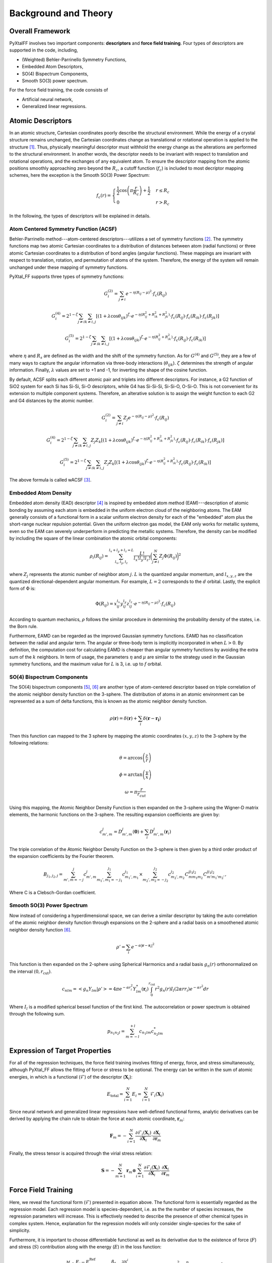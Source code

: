 Background and Theory
=========================

Overall Framework
------------------

PyXtalFF involves two important components: **descriptors** and **force field training**. Four types of descriptors are supported in the code, including, 

- (Weighted) Behler-Parrinello Symmetry Functions,
- Embedded Atom Descriptors, 
- SO(4) Bispectrum Components,
- Smooth SO(3) power spectrum. 
  
For the force field training, the code consists of 

- Artificial neural network,
- Generalized linear regressions.


Atomic Descriptors
------------------
In an atomic structure, Cartesian coordinates poorly describe the structural environment. While the energy of a crystal structure remains unchanged, the Cartesian coordinates change as translational or rotational operation is applied to the structure [1]_. Thus, physically meaningful descriptor must withhold the energy change as the alterations are performed to the structural environment. In another words, the descriptor needs to be invariant with respect to translation and rotational operations, and the exchanges of any equivalent atom. To ensure the descriptor mapping from the atomic positions smoothly approaching zero beyond the :math:`R_c`, a cutoff function (:math:`f_c`) is included to most decriptor mapping schemes, here the exception is the Smooth SO(3) Power Spectrum:

.. math::
    f_c(r) = \begin{cases}
        \frac{1}{2}\cos\left(\pi \frac{r}{R_c}\right) + \frac{1}{2} & r \leq R_c\\
        0              & r > R_c
    \end{cases}

In the following, the types of descriptors will be explained in details.

Atom Centered Symmetry Function (ACSF)
^^^^^^^^^^^^^^^^^^^^^^^^^^^^^^^^^^^^^^
Behler-Parrinello method---atom-centered descriptors---utilizes a set of symmetry functions [2]_. The symmetry functions map two atomic Cartesian coordinates to a distribution of distances between atom (radial functions) or three atomic Cartesian coordinates to a distribution of bond angles (angular functions). These mappings are invariant with respect to translation, rotation, and permutation of atoms of the system. Therefore, the energy of the system will remain unchanged under these mapping of symmetry functions.
 
PyXtal_FF supports three types of symmetry functions:

.. math::
    G^{(2)}_i = \sum_{j\neq i} e^{-\eta (R_{ij}-\mu)^2} \cdot f_c(R_{ij})

.. math::
    G^{(4)}_i = 2^{1-\zeta}\sum_{j\neq i} \sum_{k \neq i, j} [(1+\lambda \cos \theta_{ijk})^{\zeta} \cdot e^{-\eta (R_{ij}^2 + R_{ik}^2 + R_{jk}^2)} \cdot f_c(R_{ij}) \cdot f_c(R_{ik}) \cdot f_c(R_{jk})]

.. math::
    G^{(5)}_i = 2^{1-\zeta}\sum_{j\neq i} \sum_{k \neq i, j} [(1+\lambda \cos \theta_{ijk})^{\zeta} \cdot e^{-\eta (R_{ij}^2 + R_{ik}^2)} \cdot f_c(R_{ij}) \cdot f_c(R_{ik})]

where :math:`\eta` and :math:`R_s` are defined as the width and the shift of the symmetry function. As for :math:`G^{(4)}` and :math:`G^{(5)}`, they are a few of many ways to capture the angular information via three-body interactions (:math:`\theta_{ijk}`). :math:`\zeta` determines the strength of angular information. Finally, :math:`\lambda` values are set to +1 and -1, for inverting the shape of the cosine function.


By default, ACSF splits each different atomic pair and triplets into different descriptors. For instance, a G2 function of SiO2 system for each Si has Si-Si, Si-O descriptors, while G4 has Si-Si-Si, Si-Si-O, O-Si-O. This is not convenient for its extension to multiple component systems. Therefore, an alterative solution is to assign the weight function to each G2 and G4 distances by the atomic number.

.. math::
    G^{(2)}_i = \sum_{j\neq i} Z_j e^{-\eta (R_{ij}-\mu)^2} \cdot f_c(R_{ij})

.. math::
    G^{(4)}_i = 2^{1-\zeta}\sum_{j\neq i} \sum_{k \neq i, j} Z_j Z_k [(1+\lambda \cos \theta_{ijk})^{\zeta} \cdot e^{-\eta (R_{ij}^2 + R_{ik}^2 + R_{jk}^2)} \cdot f_c(R_{ij}) \cdot f_c(R_{ik}) \cdot f_c(R_{jk})]

.. math::
    G^{(5)}_i = 2^{1-\zeta}\sum_{j\neq i} \sum_{k \neq i, j} Z_j Z_k [(1+\lambda \cos \theta_{ijk})^{\zeta} \cdot e^{-\eta (R_{ij}^2 + R_{ik}^2)} \cdot f_c(R_{ij}) \cdot f_c(R_{ik})]

The above formula is called wACSF [3]_.

Embedded Atom Density
^^^^^^^^^^^^^^^^^^^^^

Embedded atom density (EAD) descriptor [4]_ is inspired by embedded atom method (EAM)---description of atomic bonding by assuming each atom is embedded in the uniform electron cloud of the neighboring atoms. The EAM generally consists of a functional form in a scalar uniform electron density for each of the "embedded" atom plus the short-range nuclear repulsion potential. Given the uniform electron gas model, the EAM only works for metallic systems, even so the EAM can severely underperform in predicting the metallic systems. Therefore, the density can be modified by including the square of the linear combination the atomic orbital components:

.. math::
    \rho_i(R_{ij}) = \sum_{l_x, l_y, l_z}^{l_x+l_y+l_z=L} \frac{L!}{l_x!l_y!l_z!} \bigg(\sum_{j\neq i}^{N} Z_j  \Phi(R_{ij})\bigg)^2

where :math:`Z_j` represents the atomic number of neighbor atom :math:`j`. :math:`L` is the quantized angular momentum, and :math:`l_{x,y,z}` are the quantized directional-dependent angular momentum. For example, :math:`L=2` corresponds to the :math:`d` orbital. Lastly, the explicit form of :math:`\Phi` is:

.. math::
    \Phi(R_{ij}) = x^{l_x}_{ij}  y^{l_y}_{ij}  z^{l_z}_{ij} \cdot e^{-\eta (R_{ij}-\mu)^2} \cdot f_c(R_{ij})

According to quantum mechanics, :math:`\rho` follows the similar procedure in determining the probability density of the states, i.e. the Born rule.

Furthermore, EAMD can be regarded as the improved Gaussian symmetry functions. EAMD has no classification between the radial and angular term. The angular or three-body term is implicitly incorporated in when :math:`L>0`. By definition, the computation cost for calculating EAMD is cheaper than angular symmetry functions by avoiding the extra sum of the :math:`k` neighbors. In term of usage, the parameters :math:`\eta` and :math:`\mu` are similar to the strategy used in the Gaussian symmetry functions, and the maximum value for :math:`L` is 3, i.e. up to :math:`f` orbital.

SO(4) Bispectrum Components
^^^^^^^^^^^^^^^^^^^^^^^^^^^

The SO(4) bispectrum components [5]_, [6]_ are another type of atom-centered descriptor based on triple correlation of the atomic neighbor density function on the 3-sphere. The distribution of atoms in an atomic environment can be represented as a sum of delta functions, this is known as the atomic neighbor density function.

.. math::
    \rho(\boldsymbol{r}) = \delta(\boldsymbol{r}) + \sum_i \delta(\boldsymbol{r}-\boldsymbol{r_i})

Then this function can mapped to the 3 sphere by mapping the atomic coordinates :math:`(x,y,z)` to the 3-sphere by the following relations:

.. math::
    \theta = \arccos\left(\frac{z}{r}\right)
    
.. math::
    \phi = \arctan\left(\frac{y}{x}\right)
    
.. math::
    \omega = \pi \frac{r}{r_{cut}}
    
Using this mapping, the Atomic Neighbor Density Function is then expanded on the 3-sphere using the Wigner-D matrix elements, the harmonic functions on the 3-sphere.  The resulting expansion coefficients are given by:

.. math::
    c^j_{m',m} = D^{j}_{m',m}(\boldsymbol{0}) + \sum_i D^{j}_{m',m}(\boldsymbol{r}_i)
    
The triple correlation of the Atomic Neighbor Density Function on the 3-sphere is then given by a third order product of the expansion coefficients by the Fourier theorem.

.. math::
    B_{j_1,j_2,j} = \sum_{m',m = -j}^{j}c^{j}_{m',m}\sum_{m_1',m_1 = -j_1}^{j_1}c^{j_1}_{m_1',m_1}\times \sum_{m_2',m_2 = -j_2}^{j_2}c^{j_2}_{m_2',m_2}C^{jj_1j_2}_{mm_1m_2}C^{jj_1j_2}_{m'm_1'm_2'},
    
Where C is a Clebsch-Gordan coefficient.
    
Smooth SO(3) Power Spectrum
^^^^^^^^^^^^^^^^^^^^^^^^^^^^
Now instead of considering a hyperdimensional space, we can derive a similar descriptor by taking the auto correlation of the atomic neighbor density function through expansions on the 2-sphere and a radial basis on a smoothened atomic neighbor density function [6]_.

.. math::
   \rho ' = \sum_i e^{- \alpha |\boldsymbol{r}-\boldsymbol{r}_i|^2}
   
This function is then expanded on the 2-sphere using Spherical Harmonics and a radial basis :math:`g_n(r)` orthonormalized on the interval :math:`(0, r_\textrm{cut})`.

.. math::
    c_{nlm} = \left<g_n Y_{lm}|\rho '\right> = 4\pi e^{- \alpha r_i^2} Y^*_{lm}(\boldsymbol{r}_i)\int_0^{r_{\textrm{cut}}}r^2 g_n(r) I_l(2\alpha r r_i) e^{-\alpha r^2}dr

Where :math:`I_l` is a modified spherical bessel function of the first kind.  The autocorrelation or power spectrum is obtained through the following sum.

.. math::
    p_{n_1 n_2 l} = \sum_{m=-l}^{+l}c_{n_1lm} c^*_{n_2 l m}
    

Expression of Target Properties
--------------------------------

For all of the regression techniques, the force field training involves fitting of energy, force, and stress simultaneously, although PyXtal_FF allows the fitting of force or stress to be optional. The energy can be written in the sum of atomic energies, in which is a functional (:math:`\mathscr{F}`) of the descriptor (:math:`\boldsymbol{X}_i`):

.. math::

   E_\textrm{total} = \sum_{i=1}^{N} E_i = \sum_{i=1}^{N} \mathscr{F}_i(\boldsymbol{X}_i)

Since neural network and generalized linear regressions have well-defined functional forms, analytic derivatives can be derived by applying the chain rule to obtain the force at each atomic coordinate, :math:`\boldsymbol{r}_m`:

.. math::
   
   \boldsymbol{F}_m=-\sum_{i=1}^{N}\frac{\partial \mathscr{F}_i(\boldsymbol{X}_{i})}{\partial \boldsymbol{X}_{i}} \cdot \frac{\partial\boldsymbol{X}_{i}}{\partial \boldsymbol{r}_m}

Finally, the stress tensor is acquired through the virial stress relation:
   
.. math::

   \boldsymbol{S}=-\sum_{m=1}^N \boldsymbol{r}_m \otimes \sum_{i=1}^{N} \frac{\partial \mathscr{F}_i(\boldsymbol{X}_{i})}{\partial \boldsymbol{X}_{i}} \cdot \frac{\partial \boldsymbol{X}_{i}}{\partial \boldsymbol{r}_m}
 


Force Field Training
--------------------

Here, we reveal the functional form (:math:`\mathscr{F}`) presented in equation above. The functional form is essentially regarded as the regression model. Each regression model is species-dependent, i.e. as the the number of species increases, the regression parameters will increase. This is effectively needed to describe the presence of other chemical types in complex system. Hence, explanation for the regression models will only consider single-species for the sake of simplicity.

Furthermore, it is important to choose differentiable functional as well as its derivative due to the existence of force (:math:`F`) and stress (:math:`S`) contribution along with the energy (:math:`E`) in the loss function:

.. math::
    \Delta = \frac{1}{2M}\sum_{i=1}^M\Bigg[\bigg(\frac{E_i - E^{\textrm{Ref}}_i}{N_{\textrm{atom}}^i}\bigg)^2 + \frac{\beta_f} {3N_{\textrm{atom}}^i}\sum_{j=1}^{3N_{\textrm{atom}}^i} (F_{i, j} - F_{i, j}^{\textrm{Ref}})^2 + \frac{\beta_s} {6} \sum_{p=0}^{2} \sum_{q=0}^{p} (S_{pq} - S_{pq}^{\textrm{Ref}})^2 \Bigg]

where M is the total number of structures in the training pool, and :math:`N^{\textrm{atom}}_i` is the total number of atoms in the :math:`i`-th structure. The superscript :math:`\textrm{Ref}` corresponds to the target property. :math:`\beta_f` and :math:`\beta_s` are the force and stress coefficients respectively. They scale the importance between energy, force, and stress contribution as the force and stress information can overwhelm the energy information due to their sizes. Additionally, a regularization term can be added to induce penalty on the entire parameters preventing overfitting:

.. math::
    \Delta_\textrm{p} = \frac{\alpha}{2M} \sum_{i=1}^{m} (\boldsymbol{w}^i)^2

where :math:`\alpha` is a dimensionless number that controls the degree of regularization.

Generalized Linear Regression
^^^^^^^^^^^^^^^^^^^^^^^^^^^^^

This regression methodology is a type of polynomial regression. Essentially, the quantum-mechanical energy, forces, and stress can be expanded via Taylor series with atom-centered descriptors as the independent variables:

.. math::
    E_{\textrm{total}} = \gamma_0 + \boldsymbol{\gamma} \cdot \sum^{N}_{i=1}\boldsymbol{X}_i + \frac{1}{2}\sum^{N}_{i=1}\boldsymbol{X}_i^T\cdot \boldsymbol{\Gamma} \cdot \boldsymbol{X}_i

where :math:`N` is the total atoms in a structure. :math:`\gamma_0` and :math:`\boldsymbol{\gamma}` are the weights presented in scalar and vector forms. :math:`\boldsymbol{\Gamma}` is the symmetric weight matrix (i.e. :math:`\boldsymbol{\Gamma}_{12} = \boldsymbol{\Gamma}_{21}`) describing the quadratic terms. In this equation, we only restricted the expansion up to polynomial 2 due to to enormous increase in the weight parameters.

In consequence, the force on atom :math:`j` and the stress matrix can be derived, respectively:

.. math::
    \boldsymbol{F}_m = -\sum^{N}_{i=1} \bigg(\boldsymbol{\gamma} \cdot \frac{\partial \boldsymbol{X}_i}{\partial \boldsymbol{r}_m} + \frac{1}{2} \bigg[\frac{\partial \boldsymbol{X}_i^T}{\partial \boldsymbol{r}_m} \cdot \boldsymbol{\Gamma} \cdot \boldsymbol{X}_i + \boldsymbol{X}_i^T \cdot \boldsymbol{\Gamma} \cdot \frac{\partial \boldsymbol{X}_i}{\partial \boldsymbol{r}_m} \bigg]\bigg)

.. math::
    \boldsymbol{S} = -\sum_{m=1}^N \boldsymbol{r}_m \otimes \sum^{N}_{i=1} \bigg(\boldsymbol{\gamma} \cdot \frac{\partial \boldsymbol{X}_i}{\partial \boldsymbol{r}_m} + \frac{1}{2} \bigg[\frac{\partial \boldsymbol{X}_i^T}{\partial \boldsymbol{r}_m} \cdot \boldsymbol{\Gamma} \cdot \boldsymbol{X}_i + \boldsymbol{X}_i^T \cdot \boldsymbol{\Gamma} \cdot \frac{\partial \boldsymbol{X}_i}{\partial \boldsymbol{r}_m} \bigg]\bigg)

Notice that the energy, force, and stress share the weights parameters :math:`\{\gamma_0, \boldsymbol{\gamma}_1, ..., \boldsymbol{\gamma}_N, \boldsymbol{\Gamma}_{11}, \boldsymbol{\Gamma}_{12}, ..., \boldsymbol{\Gamma}_{NN}\}`. Therefore, a reliable MLP must satisfy the three conditions in term of energy, force, and stress.

Neural Network Regression
^^^^^^^^^^^^^^^^^^^^^^^^^

Another type of regression model is neural network regression. Due to the set-up of the algorithm, neural network is suitable for training large data sets. Neural network gains an upper hand from generalized linear regression in term of the flexibility of the parameters.

A mathematical form to determine any node value can be written as:

.. math::
    X^{l}_{n_i} = a^{l}_{n_i}\bigg( b^{l-1}_{n_i} + \sum^{N}_{n_j=1} W^{l-1, l}_{n_j, n_i} \cdot X^{l-1}_{n_j} \bigg)

The value of a neuron (:math:`X_{n_i}^l`) at layer :math:`l` can determined by the relationships between the weights (:math:`W^{l-1, l}_{n_j, n_i}`), the bias (:math:`b^{l-1}_{n_i}`), and all neurons from the previous layer (:math:`X^{l-1}_{n_j}`). :math:`W^{l-1, l}_{n_j, n_i}` specifies the connectivity of neuron :math:`n_j` at layer :math:`l-1` to the neuron :math:`n_i` at layer :math:`l`. :math:`b^{l-1}_{n_i}` represents the bias of the previous layer that belongs to the neuron :math:`n_i`. These connectivity are summed based on the total number of neurons (:math:`N`) at layer :math:`l-1`. Finally, an activation function (:math:`a_{n_i}^l`) is applied to the summation to induce non-linearity to the neuron (:math:`X_{n_i}^l`). :math:`X_{n_i}` at the output layer is equivalent to an atomic energy, and it represents an atom-centered descriptor at the input layer. The collection of atomic energy contributions are summed to obtain the total energy of the structure.

.. [1] Albert P Bartok, Risi Kondor and Gabor Csanyi, “On representing chemical environments,” Phys. Rev. B 87, 184115 (2013)
.. [2] Jorg Behler and Michele Parrinello, “Generalized neural-network representation of high-dimensional potential-energy surfaces,” Phys. Rev. Lett. 98, 146401 (2007)
.. [3] M. Gastegger, L. Schwiedrzik, M. Bittermann, F. Berzsenyi and P. Marquetand, J. Chem. Phys. 148, 241709 (2018)
.. [4] Zhang, C. Hu, B. Jiang, "Embedded atom neural network potentials: Efficient and accurate machine learning with a physically inspired representation," The Journal of Physical Chemistry Letters 10 (17) (2019) 4962–4967 (2019).
.. [5] Albert P Bartok, Mike C Payne, Risi Kondor and Gabor Csanyi, “Gaussian approximation potentials: The accuracy of quantum mechan-ics, without the electrons,” Phys. Rev. Lett. 104, 136403 (2010)
.. [6] A.P. Thompson, L.P. Swiler, C.R. Trott, S.M. Foiles and G.J. Tucker, “Spectral neighbor analysis method for automated generation ofquantum-accurate interatomic potentials,” J. Comput. Phys. 285, 316–330 (2015)  
